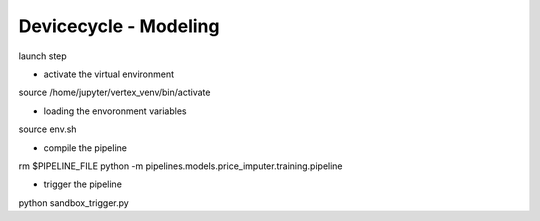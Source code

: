 ==================================
Devicecycle - Modeling
==================================

launch step

- activate the virtual environment \ 
source /home/jupyter/vertex_venv/bin/activate

- loading the envoronment variables \
source env.sh

- compile the pipeline \
rm $PIPELINE_FILE
python -m pipelines.models.price_imputer.training.pipeline

- trigger the pipeline\
python sandbox_trigger.py
